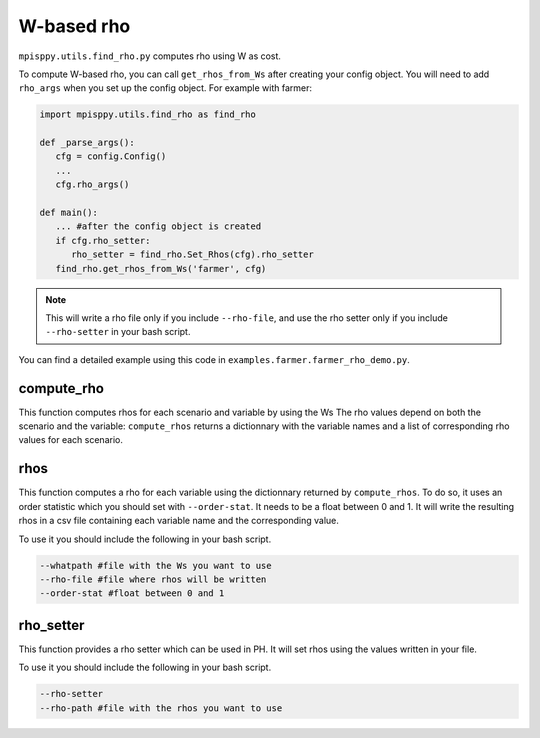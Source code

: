 W-based rho
===================

``mpisppy.utils.find_rho.py`` computes rho
using W as cost.

To compute W-based rho, you can call ``get_rhos_from_Ws``
after creating your config object.
You will need to add ``rho_args`` when you set up the config object.
For example with farmer:

.. code-block:: python

   import mpisppy.utils.find_rho as find_rho

   def _parse_args():
      cfg = config.Config()
      ...
      cfg.rho_args()

   def main():
      ... #after the config object is created
      if cfg.rho_setter:
         rho_setter = find_rho.Set_Rhos(cfg).rho_setter
      find_rho.get_rhos_from_Ws('farmer', cfg)

.. Note::
   This will write a rho file
   only if you include ``--rho-file``, 
   and use the rho setter only if you include ``--rho-setter``
   in your bash script.

You can find a detailed example using this code in ``examples.farmer.farmer_rho_demo.py``.


compute_rho
-----------

This function computes rhos for each scenario and variable by using the Ws
The rho values depend on both the scenario and the variable:
``compute_rhos`` returns a dictionnary with the variable names
and a list of corresponding rho values for each scenario.


rhos
----

This function computes a rho for each variable using the dictionnary
returned by ``compute_rhos``.
To do so, it uses an order statistic which you should set with ``--order-stat``.
It needs to be a float between 0 and 1.
It will write the resulting rhos in a csv file
containing each variable name and the corresponding value.

To use it you should include the following in your bash script.

.. code-block:: bash

   --whatpath #file with the Ws you want to use
   --rho-file #file where rhos will be written
   --order-stat #float between 0 and 1


rho_setter
----------

This function provides a rho setter which can be used in PH.
It will set rhos using the values written in your file.


To use it you should include the following in your bash script.

.. code-block:: bash

   --rho-setter 
   --rho-path #file with the rhos you want to use

